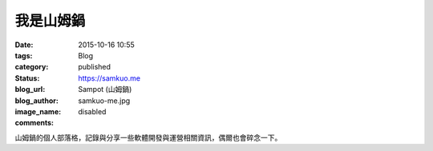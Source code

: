 我是山姆鍋
###################

:date: 2015-10-16 10:55
:tags:
:category: Blog
:status: published
:blog_url: https://samkuo.me
:blog_author: Sampot (山姆鍋)
:image_name: samkuo-me.jpg
:comments: disabled

山姆鍋的個人部落格，記錄與分享一些軟體開發與運營相關資訊，偶爾也會碎念一下。